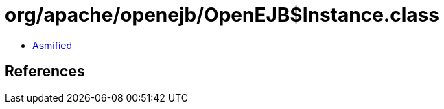 = org/apache/openejb/OpenEJB$Instance.class

 - link:OpenEJB$Instance-asmified.java[Asmified]

== References

